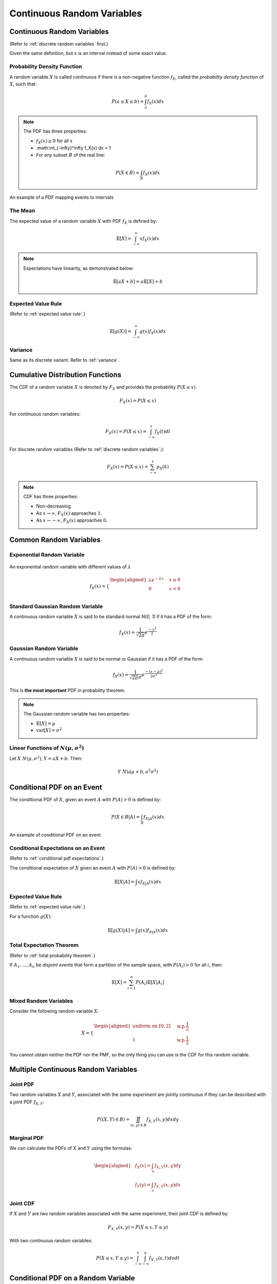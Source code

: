Continuous Random Variables
===========================

.. _continuous random variables:

Continuous Random Variables
---------------------------

(Refer to :ref:`discrete random variables` first.)

Given the same definition, but :math:`x` is an interval instead of some exact
value.

.. _pdf:

Probability Density Function
~~~~~~~~~~~~~~~~~~~~~~~~~~~~

A random variable :math:`X` is called *continuous* if there is a non-negative
function :math:`f_X`, called the *probability density function* of :math:`X`,
such that:

.. math::

   P(a \leq X \leq b) = \int_a^b f_X(x) dx

.. note::

   The PDF has three properties:

   - :math:`f_X(x) \geq 0` for all :math:`x`
   - :math:\int_{-\infty}^\infty f_X(x) dx = 1
   - For any subset :math:`B` of the real line:

   .. math::

      P (X \in B) = \int_B f_X(x) dx

.. figure:: ../_static/pdf.png
   :width: 500
   :align: center

   An example of a PDF mapping events to intervals

.. _continuous mean:

The Mean
~~~~~~~~

The expected value of a random variable :math:`X` with PDF :math:`f_X` is
defined by:

.. math::

   \mathbb{E}[X] = \int_{-\infty}^\infty x f_X(x)dx

.. note::

   Expectations have linearity, as demonstrated below:

   .. math::

      \mathbb{E}[aX+b] = a \mathbb{E}[X] + b

.. _continuous expected value:

Expected Value Rule
~~~~~~~~~~~~~~~~~~~

(Refer to :ref:`expected value rule`.)

.. math::

   \mathbb{E}[g(X)] = \int_{-\infty}^\infty g(x) f_X(x)dx

.. _continuous variance:

Variance
~~~~~~~~

Same as its discrete variant. Refer to :ref:`variance`.

.. _cdf:

Cumulative Distribution Functions
---------------------------------

The CDF of a random variable :math:`X` is denoted by :math:`F_X` and provides
the probability :math:`P(X \leq x)`.

.. math::

   F_X(x) = P(X \leq x)

For continuous random variables:

.. math::

   F_X(x) = P(X \leq x) = \int_{-\infty}^x f_X(t)dt

For discrete random variables (Refer to :ref:`discrete random variables`.):

.. math::

   F_X(x) = P(X \leq x) = \sum_{-\infty}^x p_X(k)

.. note::

   CDF has three properties:

   - Non-decreasing
   - As :math:`x \rightarrow \infty`, :math:`F_X(x)` approaches :math:`1`.
   - As :math:`x \rightarrow -\infty`, :math:`F_X(x)` approaches :math:`0`.

.. _continuous common rv:

Common Random Variables
-----------------------

.. _exponential:

Exponential Random Variable
~~~~~~~~~~~~~~~~~~~~~~~~~~~

.. figure:: ../_static/exponential.png
   :width: 500
   :align: center

   An exponential random variable with different values of :math:`\lambda`

.. math::

   f_X(x) = \begin{cases}
   \begin{aligned}
   \lambda e^{-\lambda x} \quad & x \geq 0 \\
   0 \quad & x < 0 \\
   \end{aligned}
   \end{cases}

.. _standard gaussian:

Standard Gaussian Random Variable
~~~~~~~~~~~~~~~~~~~~~~~~~~~~~~~~~

A continuous random variable :math:`X` is said to be standard normal `N(0, 1)`
if it has a PDF of the form:

.. math::

   f_X(x) = \frac{1}{\sqrt{2\pi}} e^\frac{-x^2}{2}

.. _gaussian:

Gaussian Random Variable
~~~~~~~~~~~~~~~~~~~~~~~~

A continuous random variable :math:`X` is said to be normal or Gaussian if it
has a PDF of the form:

.. math::

   f_X(x) = \frac{1}{\sqrt{2\pi}\sigma} e^\frac{-(x-\mu)^2}{2\sigma ^2}

This is **the most important** PDF in probability theorem.

.. note::

   The Gaussian random variable has two properties:

   - :math:`\mathbb{E}[X] = \mu`
   - :math:`\text{var}[X] = \sigma^2`

.. _linear functions:

Linear Functions of :math:`N(\mu , \sigma^2)`
~~~~~~~~~~~~~~~~~~~~~~~~~~~~~~~~~~~~~~~~~~~~~

Let :math:`X ~ N(\mu , \sigma^2)`, :math:`Y = aX + b`. Then:

.. math::

   Y ~ N(a \mu + b, a^2\sigma^2)

.. _conditional pdf event:

Conditional PDF on an Event
---------------------------

The conditional PDF of :math:`X`, given an event :math:`A` with :math:`P(A) > 0`
is defined by:

.. math::

   P(X \in B | A) = \int_B f_{X | A}(x) dx

.. figure:: ../_static/conditional-pdf-event.png
   :width: 500
   :align: center

   An example of conditional PDF on an event.

.. _conditional pdf expectations event:

Conditional Expectations on an Event
~~~~~~~~~~~~~~~~~~~~~~~~~~~~~~~~~~~~

(Refer to :ref:`conditional pdf expectations`.)

The conditional expectation of :math:`X` given an event :math:`A` with
:math:`P(A) > 0` is defined by:

.. math::

   \mathbb{E}[X | A] = \int x f_{X | A}(x) dx

.. _conditional pdf expected value rule:

Expected Value Rule
~~~~~~~~~~~~~~~~~~~

(Refer to :ref:`expected value rule`.)

For a function :math:`g(X)`:

.. math::

   \mathbb{E}[g(X) | A] = \int g(x) f_{X | A}(x) dx

.. _conditional pdf total probability:

Total Expectation Theorem
~~~~~~~~~~~~~~~~~~~~~~~~~

(Refer to :ref:`total probability theorem`.)

If :math:`A_1, \ldots , A_n` be *disjoint events* that form a partition of the
sample space, with :math:`P(A_i) > 0` for all :math:`i`, then:

.. math::

   \mathbb{E}[X] = \sum_{i = 1}^n P(A_i) \mathbb{E}[X | A_i]

.. _mixed random variables:

Mixed Random Variables
~~~~~~~~~~~~~~~~~~~~~~

Consider the following random variable :math:`X`:

.. math::

   X = \begin{cases}
   \begin{aligned}
   \text{uniform on} \ [0, 2] \quad & \text{w.p.} \frac{1}{2} \\
   1 \quad & \text{w.p.} \frac{1}{2}
   \end{aligned}
   \end{cases}

You cannot obtain neither the PDF nor the PMF, so the only thing you can use is
the CDF for this random variable.

.. _multiple continuous rv:

Multiple Continuous Random Variables
------------------------------------

.. _joint pdf:

Joint PDF
~~~~~~~~~

Two random variables :math:`X` and :math:`Y`, associated with the *same
experiment* are jointly continuous if they can be described with a joint PDF
:math:`f_{X,Y}`:

.. math::

   P((X,Y) \in B) = \iint_{(x,y) \in B} f_{X,Y}(x,y) dxdy

.. _marginal pdf:

Marginal PDF
~~~~~~~~~~~~

We can calculate the PDFs of :math:`X` and :math:`Y` using the formulas:

.. math::

   \begin{aligned}
   & f_X(x) = \int_\infty f_{X,Y}(x,y)dy \\
   & f_Y(y) = \int_\infty f_{X,Y}(x,y)dx
   \end{aligned}

.. _joint cdf:

Joint CDF
~~~~~~~~~

If :math:`X` and :math:`Y` are two random variables associated with the same
experiment, their joint CDF is defined by:

.. math::

   F_{X, Y}(x,y) = P(X \leq x, Y \leq y)

With two continuous random variables:

.. math::

   P(X \leq x, Y \leq y) = \int_{-\infty}^x \int_{-\infty}^y f_{X,Y}(s,t)dsdt

.. _conditional pdf random variable:

Conditional PDF on a Random Variable
------------------------------------

The conditional PDF :math:`f_{X|Y}` of :math:`X` given :math:`Y` is defined by:

.. math::

   f_{X|Y}(x|y) = \frac{f_{X,Y}(x,y)}{f_Y(y)}

The conditional PDF of :math:`X` given :math:`Y = y` is related to the joint PDF
by:

.. math::

   f_{X, Y}(x, y) = f_Y(y) f_{X|Y}(x|y)

.. _conditional expectations rv:

Conditional Expectations on a Random Variable
~~~~~~~~~~~~~~~~~~~~~~~~~~~~~~~~~~~~~~~~~~~~~

The conditional expectation of a random variable :math:`X` given a value
:math:`y` of :math:`Y` is defined by:

.. math::

   \mathbb{E}[X|Y=y] = \int x f_{X|Y}(x|y)dx

.. _conditional pdf rv total expectation:

Total Expectation Theorem
~~~~~~~~~~~~~~~~~~~~~~~~~

(Refer to :ref:`conditional pmf rv total expectation` first.)

Given two random variables :math:`X` and :math:`Y`:

.. math::

   \mathbb{E}[X] = \int f_Y(y) \mathbb{E}[X|Y=y] dy

.. _conditional pdf rv independence:

Independence
~~~~~~~~~~~~

Two random variables :math:`X` and :math:`Y` are independent if:

.. math::

   f_{X,Y}(x,y) = f_X(x) f_Y(y)

.. note::

   If two random variables are independent:

   - :math:`\mathbb{E}[XY] = \mathbb{E}[X] \mathbb{E}[Y]`
   - :math:`\text{var}(X + Y) = \text{var}(X) + \text{var}(Y)`
